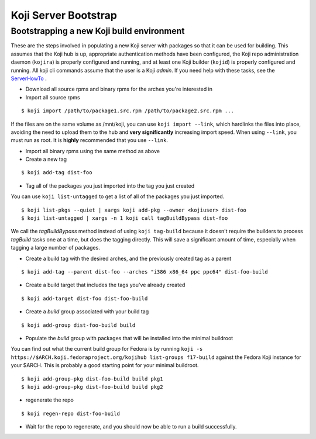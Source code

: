 =====================
Koji Server Bootstrap
=====================

Bootstrapping a new Koji build environment
==========================================

These are the steps involved in populating a new Koji server with
packages so that it can be used for building. This assumes that the Koji
hub is up, appropriate authentication methods have been configured, the
Koji repo administration daemon (``kojira``) is properly configured and
running, and at least one Koji builder (``kojid``) is properly
configured and running. All koji cli commands assume that the user is a
Koji *admin*. If you need help with these tasks, see the
`ServerHowTo <Koji/ServerHowTo>`__ .

-  Download all source rpms and binary rpms for the arches you're
   interested in

-  Import all source rpms

::

    $ koji import /path/to/package1.src.rpm /path/to/package2.src.rpm ...

If the files are on the same volume as /mnt/koji, you can use
``koji import --link``, which hardlinks the files into place, avoiding
the need to upload them to the hub and **very significantly** increasing
import speed. When using ``--link``, you must run as root. It is
**highly** recommended that you use ``--link``.

-  Import all binary rpms using the same method as above

-  Create a new tag

::

    $ koji add-tag dist-foo

-  Tag all of the packages you just imported into the tag you just
   created

You can use ``koji list-untagged`` to get a list of all of the packages
you just imported.

::

    $ koji list-pkgs --quiet | xargs koji add-pkg --owner <kojiuser> dist-foo
    $ koji list-untagged | xargs -n 1 koji call tagBuildBypass dist-foo

We call the *tagBuildBypass* method instead of using ``koji tag-build``
because it doesn't require the builders to process *tagBuild* tasks one
at a time, but does the tagging directly. This will save a significant
amount of time, especially when tagging a large number of packages.

-  Create a build tag with the desired arches, and the previously
   created tag as a parent

::

    $ koji add-tag --parent dist-foo --arches "i386 x86_64 ppc ppc64" dist-foo-build

-  Create a build target that includes the tags you've already created

::

    $ koji add-target dist-foo dist-foo-build

-  Create a *build* group associated with your build tag

::

    $ koji add-group dist-foo-build build

-  Populate the *build* group with packages that will be installed into
   the minimal buildroot

You can find out what the current build group for Fedora is by running
``koji -s https://$ARCH.koji.fedoraproject.org/kojihub list-groups f17-build``
against the Fedora Koji instance for your $ARCH. This is probably a good
starting point for your minimal buildroot.

::

    $ koji add-group-pkg dist-foo-build build pkg1
    $ koji add-group-pkg dist-foo-build build pkg2

-  regenerate the repo

::

    $ koji regen-repo dist-foo-build

-  Wait for the repo to regenerate, and you should now be able to run a
   build successfully.

